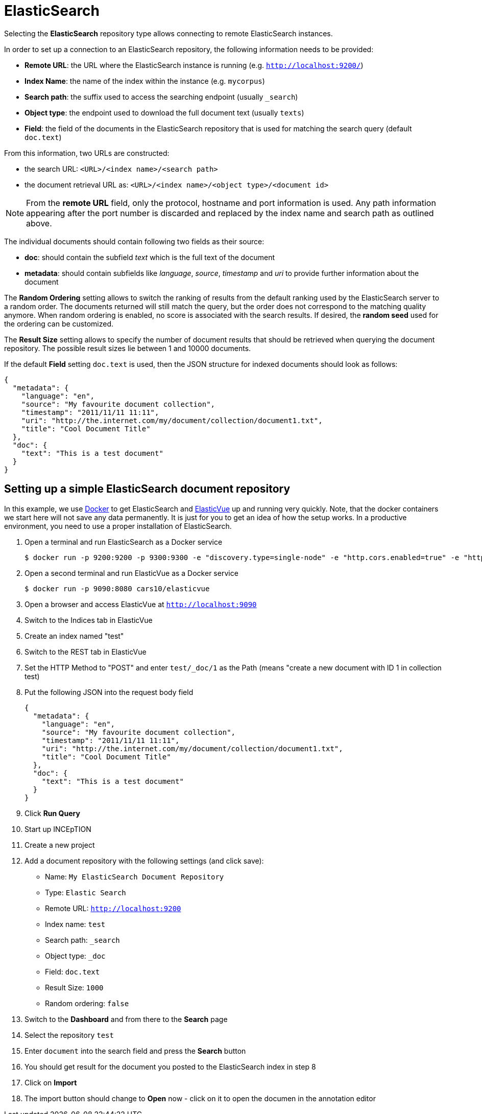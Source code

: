 [[sect_external-search-repos-elasticsearch]]
= ElasticSearch

Selecting the **ElasticSearch** repository type allows connecting to remote ElasticSearch instances.

In order to set up a connection to an ElasticSearch repository, the following information needs to
be provided:

* *Remote URL*: the URL where the ElasticSearch instance is running (e.g. `http://localhost:9200/`) 
* *Index Name*: the name of the index within the instance (e.g. `mycorpus`)
* *Search path*: the suffix used to access the searching endpoint (usually `_search`)
* *Object type*: the endpoint used to download the full document text (usually `texts`)
* *Field*: the field of the documents in the ElasticSearch repository that is used for matching
the search query (default `doc.text`)

From this information, two URLs are constructed:

* the search URL: `<URL>/<index name>/<search path>`
* the document retrieval URL as: `<URL>/<index name>/<object type>/<document id>`

NOTE: From the *remote URL* field, only the protocol, hostname and port information is used. Any 
      path information appearing after the port number is discarded and replaced by the index name and 
      search path as outlined above.

The individual documents should contain following two fields as their source:

* *doc*: should contain the subfield _text_ which is the full text of the document
* *metadata*: should contain subfields like _language_, _source_, _timestamp_ and _uri_
to provide further information about the document

The *Random Ordering* setting allows to switch the ranking of results from the default ranking used by
the ElasticSearch server to a random order. The documents returned will still match the query, but
the order does not correspond to the matching quality anymore. When random ordering is enabled, no
score is associated with the search results. If desired, the *random seed* used for the ordering
can be customized.

The *Result Size* setting allows to specify the number of document results that should be retrieved
when querying the document repository. The possible result sizes lie between 1 and 10000 documents.

If the default **Field** setting `doc.text` is used, then the JSON structure for indexed documents 
should look as follows:

[source,json]
----
{
  "metadata": {
    "language": "en",
    "source": "My favourite document collection",
    "timestamp": "2011/11/11 11:11",
    "uri": "http://the.internet.com/my/document/collection/document1.txt",
    "title": "Cool Document Title"
  },
  "doc": {
    "text": "This is a test document"
  }
}
----

== Setting up a simple ElasticSearch document repository

In this example, we use link:https://www.docker.com[Docker] to get ElasticSearch and link:https://elasticvue.com[ElasticVue] up and running very quickly. Note, that the docker containers we start
here will not save any data permanently. It is just for you to get an idea of how the setup works.
In a productive environment, you need to use a proper installation of ElasticSearch.

1. Open a terminal and run ElasticSearch as a Docker service
+
[source,sh]
----
$ docker run -p 9200:9200 -p 9300:9300 -e "discovery.type=single-node" -e "http.cors.enabled=true" -e "http.cors.allow-origin=http://localhost:9090" docker.elastic.co/elasticsearch/elasticsearch-oss:7.9.3-amd64
----
2. Open a second terminal and run ElasticVue as a Docker service
+
[source,sh]
----
$ docker run -p 9090:8080 cars10/elasticvue
----
3. Open a browser and access ElasticVue at `http://localhost:9090`
4. Switch to the Indices tab in ElasticVue
5. Create an index named "test"
6. Switch to the REST tab in ElasticVue
7. Set the HTTP Method to "POST" and enter `test/_doc/1` as the Path (means "create a new document with ID 1 in collection test)
8. Put the following JSON into the request body field
+
[source,json]
----
{
  "metadata": {
    "language": "en",
    "source": "My favourite document collection",
    "timestamp": "2011/11/11 11:11",
    "uri": "http://the.internet.com/my/document/collection/document1.txt",
    "title": "Cool Document Title"
  },
  "doc": {
    "text": "This is a test document"
  }
}
----
9. Click *Run Query*
10. Start up INCEpTION
11. Create a new project
12. Add a document repository with the following settings (and click save):
* Name: `My ElasticSearch Document Repository`
* Type: `Elastic Search`
* Remote URL: `http://localhost:9200`
* Index name: `test`
* Search path: `_search`
* Object type: `_doc`
* Field: `doc.text`
* Result Size: `1000`
* Random ordering: `false`
13. Switch to the *Dashboard* and from there to the *Search* page
14. Select the repository `test`
15. Enter `document` into the search field and press the *Search* button
16. You should get result for the document you posted to the ElasticSearch index in step 8
17. Click on *Import*
18. The import button should change to *Open* now - click on it to open the documen in the annotation editor